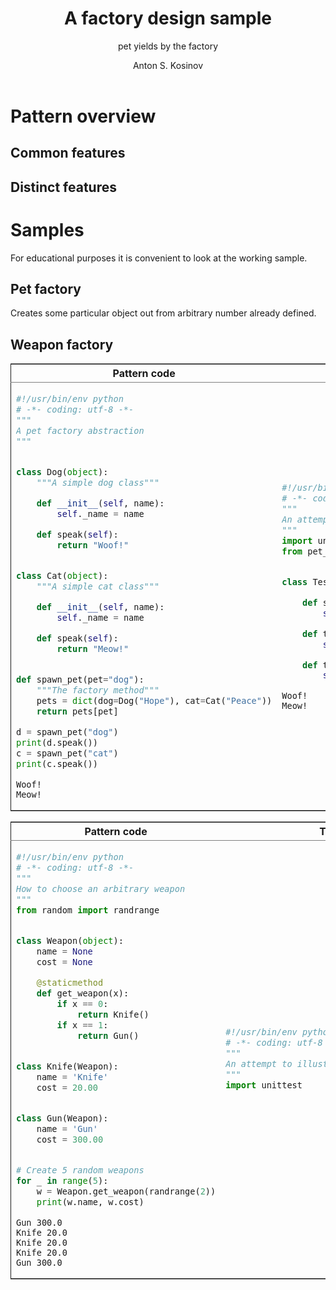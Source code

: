#+AUTHOR:    Anton S. Kosinov
#+TITLE:     A factory design sample
#+SUBTITLE:  pet yields by the factory
#+EMAIL:     a.s.kosinov@gmail.com
#+LANGUAGE: en
#+STARTUP: showall
#+PROPERTY:header-args :results output :exports both

* Pattern overview

** Common features

** Distinct features

* Samples
  For educational purposes it is convenient to look at the working
  sample.
** Pet factory
   Creates some particular object out from arbitrary number already
   defined.
   
   #+BEGIN_HTML
   <table border="2" cellspacing="0" cellpadding="6" rules="groups" frame="hsides">
   <colgroup>
   <col  class="org-left" />
   <col  class="org-left" />
   </colgroup>
   <thead>
   <tr>
   <th scope="col" class="org-left">Pattern code</th>
   <th scope="col" class="org-left">Test suite</th>
   </tr>
   </thead>
   <tbody>
   <tr>
   <td class="org-left">
   #+END_HTML
   #+BEGIN_SRC python :tangle pet_factory.py
     #!/usr/bin/env python
     # -*- coding: utf-8 -*-
     """
     A pet factory abstraction
     """


     class Dog(object):
         """A simple dog class"""

         def __init__(self, name):
             self._name = name

         def speak(self):
             return "Woof!"


     class Cat(object):
         """A simple cat class"""

         def __init__(self, name):
             self._name = name

         def speak(self):
             return "Meow!"


     def spawn_pet(pet="dog"):
         """The factory method"""
         pets = dict(dog=Dog("Hope"), cat=Cat("Peace"))
         return pets[pet]

     d = spawn_pet("dog")
     print(d.speak())
     c = spawn_pet("cat")
     print(c.speak())
   #+END_SRC

   #+RESULTS:
   : Woof!
   : Meow!

   #+BEGIN_HTML
   <td class="org-left">
   #+END_HTML
   #+BEGIN_SRC python :tangle test_pet_factory.py
     #!/usr/bin/env python
     # -*- coding: utf-8 -*-
     """
     An attempt to illustrate how pet_factory works
     """
     import unittest
     from pet_factory import Dog, Cat, spawn_pet


     class TestPetBehavior(unittest.TestCase):

         def setUp(self):
             self.D = Dog('Hound')

         def test_dog_init_name(self):
             self.assertEqual(self.D._name, 'Hound')

         def test_dog_speak_ability(self):
             self.assertEqual(self.D.speak(), 'Woof!')
   #+END_SRC

   #+RESULTS:
   : Woof!
   : Meow!

   #+BEGIN_HTML
   </tr>
   </tbody>
   #+END_HTML


** Weapon factory
     #+BEGIN_HTML
     <table border="2" cellspacing="0" cellpadding="6" rules="groups" frame="hsides">
     <colgroup>
     <col  class="org-left" />
     <col  class="org-left" />
     </colgroup>
     <thead>
     <tr>
     <th scope="col" class="org-left">Pattern code</th>
     <th scope="col" class="org-left">Test suite</th>
     </tr>
     </thead>
     <tbody>
     <tr>
     <td class="org-left">
     #+END_HTML
     #+BEGIN_SRC python :tangle weapon_factory.py
       #!/usr/bin/env python
       # -*- coding: utf-8 -*-
       """
       How to choose an arbitrary weapon
       """
       from random import randrange


       class Weapon(object):
           name = None
           cost = None

           @staticmethod
           def get_weapon(x):
               if x == 0:
                   return Knife()
               if x == 1:
                   return Gun()


       class Knife(Weapon):
           name = 'Knife'
           cost = 20.00


       class Gun(Weapon):
           name = 'Gun'
           cost = 300.00


       # Create 5 random weapons
       for _ in range(5):
           w = Weapon.get_weapon(randrange(2))
           print(w.name, w.cost)
     #+END_SRC

     #+RESULTS:
     : Gun 300.0
     : Knife 20.0
     : Knife 20.0
     : Knife 20.0
     : Gun 300.0


     #+BEGIN_HTML
     <td class="org-left">
     #+END_HTML
     #+BEGIN_SRC python :tangle test_weapon_factory.py
       #!/usr/bin/env python
       # -*- coding: utf-8 -*-
       """
       An attempt to illustrate how sample_code works
       """
       import unittest
     #+END_SRC


     #+BEGIN_HTML
     </tr>
     </tbody>
     #+END_HTML
